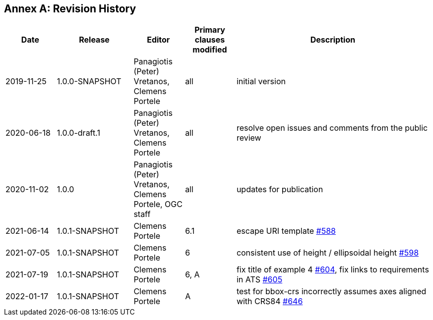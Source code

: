 [appendix]
:appendix-caption: Annex
== Revision History

[cols="12,18,12,12,46",options="header"]
|===
|Date |Release |Editor | Primary clauses modified |Description
|2019-11-25 |1.0.0-SNAPSHOT |Panagiotis (Peter) Vretanos, Clemens Portele |all |initial version
|2020-06-18 |1.0.0-draft.1 |Panagiotis (Peter) Vretanos, Clemens Portele |all |resolve open issues and comments from the public review
|2020-11-02 |1.0.0 |Panagiotis (Peter) Vretanos, Clemens Portele, OGC staff |all |updates for publication
|2021-06-14 |1.0.1-SNAPSHOT |Clemens Portele |6.1 |escape URI template https://github.com/opengeospatial/ogcapi-features/issues/588[#588]
|2021-07-05 |1.0.1-SNAPSHOT |Clemens Portele |6 |consistent use of height / ellipsoidal height https://github.com/opengeospatial/ogcapi-features/issues/598[#598]
|2021-07-19 |1.0.1-SNAPSHOT |Clemens Portele |6, A |fix title of example 4 https://github.com/opengeospatial/ogcapi-features/issues/604[#604], fix links to requirements in ATS https://github.com/opengeospatial/ogcapi-features/issues/605[#605]
|2022-01-17 |1.0.1-SNAPSHOT |Clemens Portele |A |test for bbox-crs incorrectly assumes axes aligned with CRS84 https://github.com/opengeospatial/ogcapi-features/issues/646[#646]
|===
